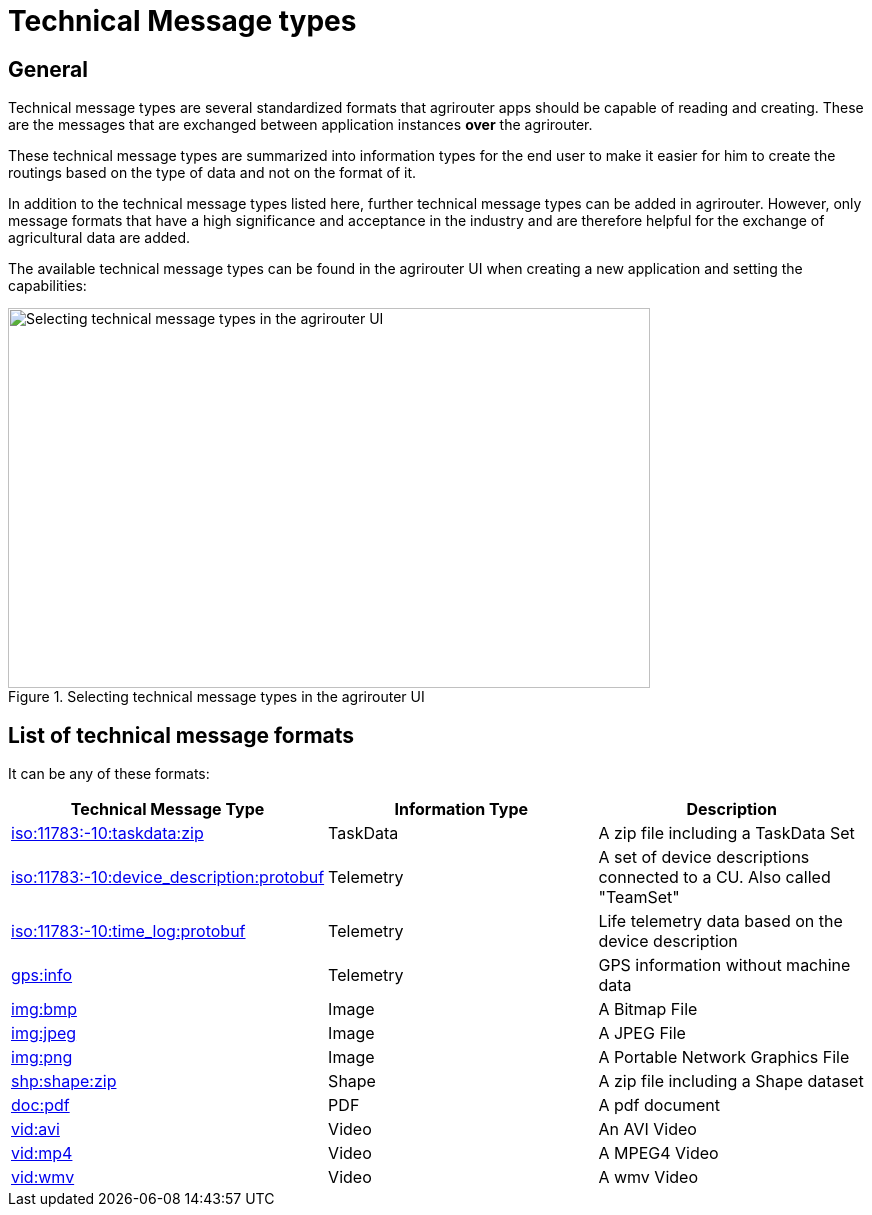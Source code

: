 = Technical Message types
:imagesdir: 

== General

Technical message types are several standardized formats that agrirouter apps should be capable of reading and creating. 
These are the messages that are exchanged between application instances **over** the agrirouter.

These technical message types are summarized into information types for the end user to make it easier for him to create the routings based on the type of data and not on the format of it.

In addition to the technical message types listed here, further technical message types can be added in agrirouter. However, only message formats that have a high significance and acceptance in the industry and are therefore helpful for the exchange of agricultural data are added.

The available technical message types can be found in the agrirouter UI when creating a new application and setting the capabilities:

.Selecting technical message types in the agrirouter UI
image::ig2/image47.png[Selecting technical message types in the agrirouter UI,642,380]

== List of technical message formats

It can be any of these formats:

[cols=",,",options="header",]
|===========================================================================================================================
|Technical Message Type |Information Type |Description
|xref:tmt/taskdata.adoc[iso:11783:-10:taskdata:zip] |TaskData |A zip file including a TaskData Set
|xref:tmt/efdi.adoc[iso:11783:-10:device_description:protobuf] |Telemetry |A set of device descriptions connected to a CU. Also called "TeamSet"
|xref:tmt/efdi.adoc[iso:11783:-10:time_log:protobuf] |Telemetry |Life telemetry data based on the device description
|xref:tmt/gps.adoc[gps:info] |Telemetry |GPS information without machine data
|xref:tmt/image.adoc[img:bmp] |Image |A Bitmap File
|xref:tmt/image.adoc[img:jpeg] |Image |A JPEG File
|xref:tmt/image.adoc[img:png] |Image |A Portable Network Graphics File
|xref:tmt/shape.adoc[shp:shape:zip] |Shape |A zip file including a Shape dataset
|xref:tmt/doc.adoc[doc:pdf] |PDF |A pdf document
|xref:tmt/video.adoc[vid:avi] |Video |An AVI Video
|xref:tmt/video.adoc[vid:mp4] |Video |A MPEG4 Video
|xref:tmt/video.adoc[vid:wmv] |Video |A wmv Video
|===========================================================================================================================
